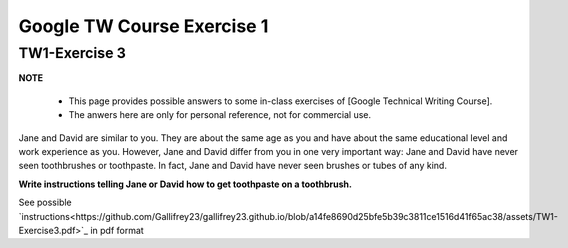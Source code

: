 Google TW Course Exercise 1
=============================

TW1-Exercise 3
----------------


**NOTE**

 * This page provides possible answers to some in-class exercises of [Google Technical Writing Course].
 * The anwers here are only for personal reference, not for commercial use.


Jane and David are similar to you. They are about the same age as you and have about the same educational level and work experience as you. However, Jane and David differ from you in one very important way:
Jane and David have never seen toothbrushes or toothpaste.  
In fact, Jane and David have never seen brushes or tubes of any kind.  

**Write instructions telling Jane or David how to get toothpaste on a toothbrush.**

See possible `instructions<https://github.com/Gallifrey23/gallifrey23.github.io/blob/a14fe8690d25bfe5b39c3811ce1516d41f65ac38/assets/TW1-Exercise3.pdf>`_ in pdf format

